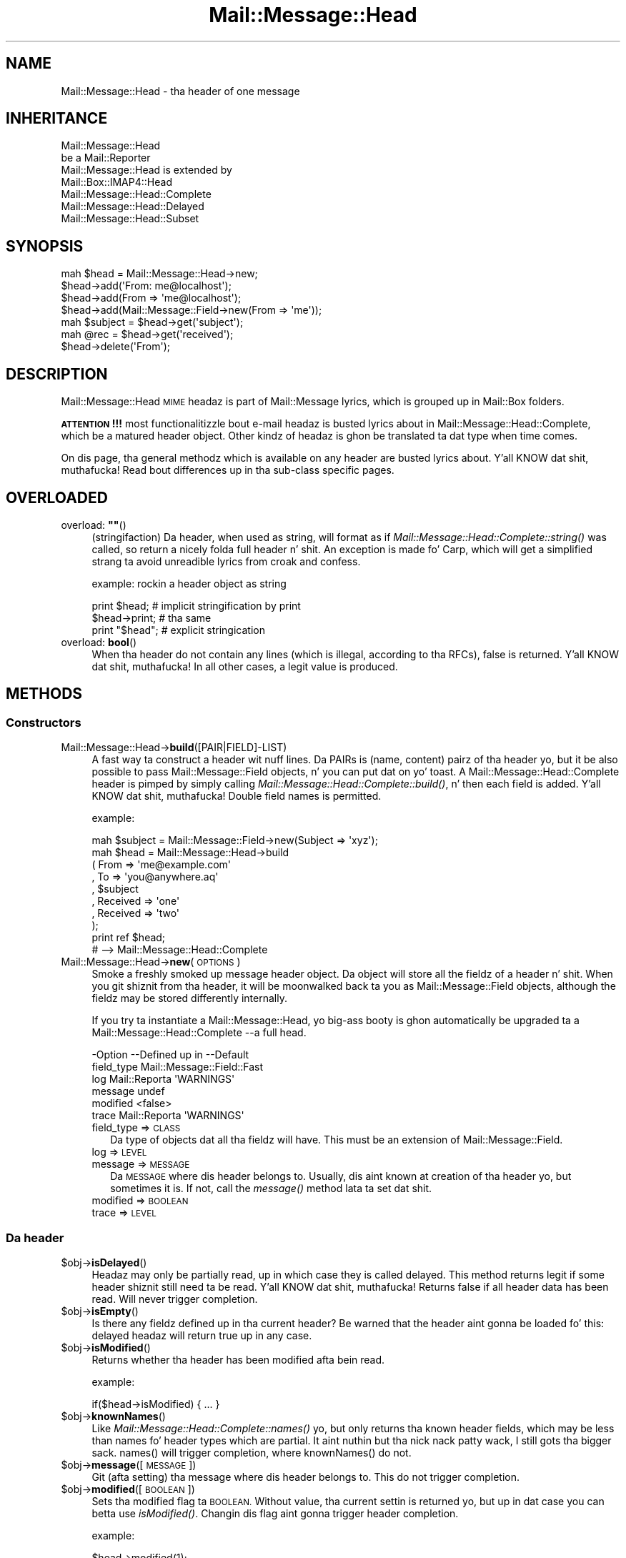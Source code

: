 .\" Automatically generated by Pod::Man 2.27 (Pod::Simple 3.28)
.\"
.\" Standard preamble:
.\" ========================================================================
.de Sp \" Vertical space (when we can't use .PP)
.if t .sp .5v
.if n .sp
..
.de Vb \" Begin verbatim text
.ft CW
.nf
.ne \\$1
..
.de Ve \" End verbatim text
.ft R
.fi
..
.\" Set up some characta translations n' predefined strings.  \*(-- will
.\" give a unbreakable dash, \*(PI'ma give pi, \*(L" will give a left
.\" double quote, n' \*(R" will give a right double quote.  \*(C+ will
.\" give a sickr C++.  Capital omega is used ta do unbreakable dashes and
.\" therefore won't be available.  \*(C` n' \*(C' expand ta `' up in nroff,
.\" not a god damn thang up in troff, fo' use wit C<>.
.tr \(*W-
.ds C+ C\v'-.1v'\h'-1p'\s-2+\h'-1p'+\s0\v'.1v'\h'-1p'
.ie n \{\
.    dz -- \(*W-
.    dz PI pi
.    if (\n(.H=4u)&(1m=24u) .ds -- \(*W\h'-12u'\(*W\h'-12u'-\" diablo 10 pitch
.    if (\n(.H=4u)&(1m=20u) .ds -- \(*W\h'-12u'\(*W\h'-8u'-\"  diablo 12 pitch
.    dz L" ""
.    dz R" ""
.    dz C` ""
.    dz C' ""
'br\}
.el\{\
.    dz -- \|\(em\|
.    dz PI \(*p
.    dz L" ``
.    dz R" ''
.    dz C`
.    dz C'
'br\}
.\"
.\" Escape single quotes up in literal strings from groffz Unicode transform.
.ie \n(.g .ds Aq \(aq
.el       .ds Aq '
.\"
.\" If tha F regista is turned on, we'll generate index entries on stderr for
.\" titlez (.TH), headaz (.SH), subsections (.SS), shit (.Ip), n' index
.\" entries marked wit X<> up in POD.  Of course, you gonna gotta process the
.\" output yo ass up in some meaningful fashion.
.\"
.\" Avoid warnin from groff bout undefined regista 'F'.
.de IX
..
.nr rF 0
.if \n(.g .if rF .nr rF 1
.if (\n(rF:(\n(.g==0)) \{
.    if \nF \{
.        de IX
.        tm Index:\\$1\t\\n%\t"\\$2"
..
.        if !\nF==2 \{
.            nr % 0
.            nr F 2
.        \}
.    \}
.\}
.rr rF
.\"
.\" Accent mark definitions (@(#)ms.acc 1.5 88/02/08 SMI; from UCB 4.2).
.\" Fear. Shiiit, dis aint no joke.  Run. I aint talkin' bout chicken n' gravy biatch.  Save yo ass.  No user-serviceable parts.
.    \" fudge factors fo' nroff n' troff
.if n \{\
.    dz #H 0
.    dz #V .8m
.    dz #F .3m
.    dz #[ \f1
.    dz #] \fP
.\}
.if t \{\
.    dz #H ((1u-(\\\\n(.fu%2u))*.13m)
.    dz #V .6m
.    dz #F 0
.    dz #[ \&
.    dz #] \&
.\}
.    \" simple accents fo' nroff n' troff
.if n \{\
.    dz ' \&
.    dz ` \&
.    dz ^ \&
.    dz , \&
.    dz ~ ~
.    dz /
.\}
.if t \{\
.    dz ' \\k:\h'-(\\n(.wu*8/10-\*(#H)'\'\h"|\\n:u"
.    dz ` \\k:\h'-(\\n(.wu*8/10-\*(#H)'\`\h'|\\n:u'
.    dz ^ \\k:\h'-(\\n(.wu*10/11-\*(#H)'^\h'|\\n:u'
.    dz , \\k:\h'-(\\n(.wu*8/10)',\h'|\\n:u'
.    dz ~ \\k:\h'-(\\n(.wu-\*(#H-.1m)'~\h'|\\n:u'
.    dz / \\k:\h'-(\\n(.wu*8/10-\*(#H)'\z\(sl\h'|\\n:u'
.\}
.    \" troff n' (daisy-wheel) nroff accents
.ds : \\k:\h'-(\\n(.wu*8/10-\*(#H+.1m+\*(#F)'\v'-\*(#V'\z.\h'.2m+\*(#F'.\h'|\\n:u'\v'\*(#V'
.ds 8 \h'\*(#H'\(*b\h'-\*(#H'
.ds o \\k:\h'-(\\n(.wu+\w'\(de'u-\*(#H)/2u'\v'-.3n'\*(#[\z\(de\v'.3n'\h'|\\n:u'\*(#]
.ds d- \h'\*(#H'\(pd\h'-\w'~'u'\v'-.25m'\f2\(hy\fP\v'.25m'\h'-\*(#H'
.ds D- D\\k:\h'-\w'D'u'\v'-.11m'\z\(hy\v'.11m'\h'|\\n:u'
.ds th \*(#[\v'.3m'\s+1I\s-1\v'-.3m'\h'-(\w'I'u*2/3)'\s-1o\s+1\*(#]
.ds Th \*(#[\s+2I\s-2\h'-\w'I'u*3/5'\v'-.3m'o\v'.3m'\*(#]
.ds ae a\h'-(\w'a'u*4/10)'e
.ds Ae A\h'-(\w'A'u*4/10)'E
.    \" erections fo' vroff
.if v .ds ~ \\k:\h'-(\\n(.wu*9/10-\*(#H)'\s-2\u~\d\s+2\h'|\\n:u'
.if v .ds ^ \\k:\h'-(\\n(.wu*10/11-\*(#H)'\v'-.4m'^\v'.4m'\h'|\\n:u'
.    \" fo' low resolution devices (crt n' lpr)
.if \n(.H>23 .if \n(.V>19 \
\{\
.    dz : e
.    dz 8 ss
.    dz o a
.    dz d- d\h'-1'\(ga
.    dz D- D\h'-1'\(hy
.    dz th \o'bp'
.    dz Th \o'LP'
.    dz ae ae
.    dz Ae AE
.\}
.rm #[ #] #H #V #F C
.\" ========================================================================
.\"
.IX Title "Mail::Message::Head 3"
.TH Mail::Message::Head 3 "2012-11-28" "perl v5.18.2" "User Contributed Perl Documentation"
.\" For nroff, turn off justification. I aint talkin' bout chicken n' gravy biatch.  Always turn off hyphenation; it makes
.\" way too nuff mistakes up in technical documents.
.if n .ad l
.nh
.SH "NAME"
Mail::Message::Head \- tha header of one message
.SH "INHERITANCE"
.IX Header "INHERITANCE"
.Vb 2
\& Mail::Message::Head
\&   be a Mail::Reporter
\&
\& Mail::Message::Head is extended by
\&   Mail::Box::IMAP4::Head
\&   Mail::Message::Head::Complete
\&   Mail::Message::Head::Delayed
\&   Mail::Message::Head::Subset
.Ve
.SH "SYNOPSIS"
.IX Header "SYNOPSIS"
.Vb 7
\& mah $head = Mail::Message::Head\->new;
\& $head\->add(\*(AqFrom: me@localhost\*(Aq);
\& $head\->add(From => \*(Aqme@localhost\*(Aq);
\& $head\->add(Mail::Message::Field\->new(From => \*(Aqme\*(Aq));
\& mah $subject = $head\->get(\*(Aqsubject\*(Aq);
\& mah @rec = $head\->get(\*(Aqreceived\*(Aq);
\& $head\->delete(\*(AqFrom\*(Aq);
.Ve
.SH "DESCRIPTION"
.IX Header "DESCRIPTION"
\&\f(CW\*(C`Mail::Message::Head\*(C'\fR \s-1MIME\s0 headaz is part of Mail::Message lyrics,
which is grouped up in Mail::Box folders.
.PP
\&\fB\s-1ATTENTION\s0!!!\fR most functionalitizzle bout e\-mail headaz is busted lyrics about
in Mail::Message::Head::Complete, which be a matured header object.
Other kindz of headaz is ghon be translated ta dat type when time comes.
.PP
On dis page, tha general methodz which is available on any header are
busted lyrics about. Y'all KNOW dat shit, muthafucka!  Read bout differences up in tha sub-class specific pages.
.SH "OVERLOADED"
.IX Header "OVERLOADED"
.ie n .IP "overload: \fB""""\fR()" 4
.el .IP "overload: \fB``''\fR()" 4
.IX Item "overload: """"()"
(stringifaction) Da header, when used as string, will format as if
\&\fIMail::Message::Head::Complete::string()\fR was called, so return a
nicely folda full header n' shit.  An exception is made fo' Carp, which will
get a simplified strang ta avoid unreadible lyrics from \f(CW\*(C`croak\*(C'\fR
and \f(CW\*(C`confess\*(C'\fR.
.Sp
example: rockin a header object as string
.Sp
.Vb 2
\& print $head;     # implicit stringification by print
\& $head\->print;    # tha same
\&
\& print "$head";   # explicit stringication
.Ve
.IP "overload: \fBbool\fR()" 4
.IX Item "overload: bool()"
When tha header do not contain any lines (which is illegal, according
to tha RFCs), false is returned. Y'all KNOW dat shit, muthafucka!  In all other cases, a legit value is
produced.
.SH "METHODS"
.IX Header "METHODS"
.SS "Constructors"
.IX Subsection "Constructors"
.IP "Mail::Message::Head\->\fBbuild\fR([PAIR|FIELD]\-LIST)" 4
.IX Item "Mail::Message::Head->build([PAIR|FIELD]-LIST)"
A fast way ta construct a header wit nuff lines.
Da PAIRs is \f(CW\*(C`(name, content)\*(C'\fR pairz of tha header yo, but it be also possible
to pass Mail::Message::Field objects, n' you can put dat on yo' toast.   A
Mail::Message::Head::Complete header is pimped by simply calling
\&\fIMail::Message::Head::Complete::build()\fR, n' then each field
is added. Y'all KNOW dat shit, muthafucka!  Double field names is permitted.
.Sp
example:
.Sp
.Vb 1
\& mah $subject = Mail::Message::Field\->new(Subject => \*(Aqxyz\*(Aq);
\&
\& mah $head = Mail::Message::Head\->build
\&  ( From     => \*(Aqme@example.com\*(Aq
\&  , To       => \*(Aqyou@anywhere.aq\*(Aq
\&  , $subject
\&  , Received => \*(Aqone\*(Aq
\&  , Received => \*(Aqtwo\*(Aq
\&  );
\&
\& print ref $head;
\&  # \-\->  Mail::Message::Head::Complete
.Ve
.IP "Mail::Message::Head\->\fBnew\fR(\s-1OPTIONS\s0)" 4
.IX Item "Mail::Message::Head->new(OPTIONS)"
Smoke a freshly smoked up message header object.  Da object will store all the
fieldz of a header n' shit.  When you git shiznit from tha header, it
will be moonwalked back ta you as Mail::Message::Field objects, although
the fieldz may be stored differently internally.
.Sp
If you try ta instantiate a Mail::Message::Head, yo big-ass booty is ghon automatically
be upgraded ta a Mail::Message::Head::Complete \-\-a full head.
.Sp
.Vb 6
\& \-Option    \-\-Defined up in     \-\-Default
\&  field_type                   Mail::Message::Field::Fast
\&  log         Mail::Reporta   \*(AqWARNINGS\*(Aq
\&  message                      undef
\&  modified                     <false>
\&  trace       Mail::Reporta   \*(AqWARNINGS\*(Aq
.Ve
.RS 4
.IP "field_type => \s-1CLASS\s0" 2
.IX Item "field_type => CLASS"
Da type of objects dat all tha fieldz will have.  This must be
an extension of Mail::Message::Field.
.IP "log => \s-1LEVEL\s0" 2
.IX Item "log => LEVEL"
.PD 0
.IP "message => \s-1MESSAGE\s0" 2
.IX Item "message => MESSAGE"
.PD
Da \s-1MESSAGE\s0 where dis header belongs to.  Usually, dis aint known
at creation of tha header yo, but sometimes it is.  If not, call the
\&\fImessage()\fR method lata ta set dat shit.
.IP "modified => \s-1BOOLEAN\s0" 2
.IX Item "modified => BOOLEAN"
.PD 0
.IP "trace => \s-1LEVEL\s0" 2
.IX Item "trace => LEVEL"
.RE
.RS 4
.RE
.PD
.SS "Da header"
.IX Subsection "Da header"
.ie n .IP "$obj\->\fBisDelayed\fR()" 4
.el .IP "\f(CW$obj\fR\->\fBisDelayed\fR()" 4
.IX Item "$obj->isDelayed()"
Headaz may only be partially read, up in which case they is called delayed.
This method returns legit if some header shiznit still need ta be
read. Y'all KNOW dat shit, muthafucka! Returns false if all header data has been read.
Will never trigger completion.
.ie n .IP "$obj\->\fBisEmpty\fR()" 4
.el .IP "\f(CW$obj\fR\->\fBisEmpty\fR()" 4
.IX Item "$obj->isEmpty()"
Is there any fieldz defined up in tha current header?  Be warned that
the header aint gonna be loaded fo' this: delayed headaz will return
true up in any case.
.ie n .IP "$obj\->\fBisModified\fR()" 4
.el .IP "\f(CW$obj\fR\->\fBisModified\fR()" 4
.IX Item "$obj->isModified()"
Returns whether tha header has been modified afta bein read.
.Sp
example:
.Sp
.Vb 1
\& if($head\->isModified) { ... }
.Ve
.ie n .IP "$obj\->\fBknownNames\fR()" 4
.el .IP "\f(CW$obj\fR\->\fBknownNames\fR()" 4
.IX Item "$obj->knownNames()"
Like \fIMail::Message::Head::Complete::names()\fR yo, but only returns tha known
header fields, which may be less than \f(CW\*(C`names\*(C'\fR fo' header types which are
partial. It aint nuthin but tha nick nack patty wack, I still gots tha bigger sack.  \f(CW\*(C`names()\*(C'\fR will trigger completion, where \f(CW\*(C`knownNames()\*(C'\fR do not.
.ie n .IP "$obj\->\fBmessage\fR([\s-1MESSAGE\s0])" 4
.el .IP "\f(CW$obj\fR\->\fBmessage\fR([\s-1MESSAGE\s0])" 4
.IX Item "$obj->message([MESSAGE])"
Git (afta setting) tha message where dis header belongs to.
This do not trigger completion.
.ie n .IP "$obj\->\fBmodified\fR([\s-1BOOLEAN\s0])" 4
.el .IP "\f(CW$obj\fR\->\fBmodified\fR([\s-1BOOLEAN\s0])" 4
.IX Item "$obj->modified([BOOLEAN])"
Sets tha modified flag ta \s-1BOOLEAN. \s0 Without value, tha current settin is
returned yo, but up in dat case you can betta use \fIisModified()\fR.
Changin dis flag aint gonna trigger header completion.
.Sp
example:
.Sp
.Vb 3
\& $head\->modified(1);
\& if($head\->modified) { ... }
\& if($head\->isModified) { ... }
.Ve
.ie n .IP "$obj\->\fBorderedFields\fR()" 4
.el .IP "\f(CW$obj\fR\->\fBorderedFields\fR()" 4
.IX Item "$obj->orderedFields()"
Retuns tha fieldz ordered tha way they was read or added.
.SS "Access ta tha header"
.IX Subsection "Access ta tha header"
.ie n .IP "$obj\->\fBget\fR(\s-1NAME\s0 [,INDEX])" 4
.el .IP "\f(CW$obj\fR\->\fBget\fR(\s-1NAME\s0 [,INDEX])" 4
.IX Item "$obj->get(NAME [,INDEX])"
Git tha data which is related ta tha field wit tha \s-1NAME. \s0 Da case of the
charactas up in \s-1NAME\s0 do not matter.
.Sp
If there is only one data element defined fo' tha \s-1NAME,\s0 or if there be an
\&\s-1INDEX\s0 specified as tha second argument, only tha specified element will be
returned. Y'all KNOW dat shit, muthafucka! If tha field \s-1NAME\s0 matches mo' than one header tha return value
dependz on tha context. In \s-1LIST\s0 context, all joints is ghon be returned in
the order they is read. Y'all KNOW dat shit, muthafucka! In \s-1SCALAR\s0 context, only tha last value will be
returned.
.Sp
example:
.Sp
.Vb 4
\& mah $head = Mail::Message::Head\->new;
\& $head\->add(\*(AqReceived: abc\*(Aq);
\& $head\->add(\*(AqReceived: xyz\*(Aq);
\& $head\->add(\*(AqSubject: greetings\*(Aq);
\&
\& mah @rec_list   = $head\->get(\*(AqReceived\*(Aq);
\& mah $rec_scalar = $head\->get(\*(AqReceived\*(Aq);
\& print ",@rec_list,$rec_scalar,"     # ,abc xyz, xyz,
\& print $head\->get(\*(AqReceived\*(Aq, 0);    # abc
\& mah @sub_list   = $head\->get(\*(AqSubject\*(Aq);
\& mah $sub_scalar = $head\->get(\*(AqSubject\*(Aq);
\& print ",@sub_list,$sub_scalar,"     # ,greetings, greetings,
.Ve
.ie n .IP "$obj\->\fBstudy\fR(\s-1NAME\s0 [,INDEX])" 4
.el .IP "\f(CW$obj\fR\->\fBstudy\fR(\s-1NAME\s0 [,INDEX])" 4
.IX Item "$obj->study(NAME [,INDEX])"
Like \fIget()\fR yo, but puts mo' effort up in understandin tha contentz of the
field. Y'all KNOW dat shit, muthafucka!  \fIMail::Message::Field::study()\fR is ghon be called fo' tha field
with tha specified \s-1FIELDNAME,\s0 which returns Mail::Message::Field::Full
objects, n' you can put dat on yo' toast. In scalar context only tha last field wit dat name is returned.
When a \s-1INDEX\s0 is specified, dat element is returned.
.SS "Bout tha body"
.IX Subsection "Bout tha body"
.ie n .IP "$obj\->\fBguessBodySize\fR()" 4
.el .IP "\f(CW$obj\fR\->\fBguessBodySize\fR()" 4
.IX Item "$obj->guessBodySize()"
Try ta estimate tha size of tha body of dis message yo, but without parsing
the header or body.  Da result might be \f(CW\*(C`undef\*(C'\fR or all dem cement of
the real size.  It may even be straight-up far of tha real value, thatz why
this be a guess.
.ie n .IP "$obj\->\fBisMultipart\fR()" 4
.el .IP "\f(CW$obj\fR\->\fBisMultipart\fR()" 4
.IX Item "$obj->isMultipart()"
Returns whether tha body of tha related message be a multipart body.
May trigger completion, when tha \f(CW\*(C`Content\-Type\*(C'\fR field aint defined.
.SS "Internals"
.IX Subsection "Internals"
.ie n .IP "$obj\->\fBaddNoRealize\fR(\s-1FIELD\s0)" 4
.el .IP "\f(CW$obj\fR\->\fBaddNoRealize\fR(\s-1FIELD\s0)" 4
.IX Item "$obj->addNoRealize(FIELD)"
Add a gangbangin' field, like \fIMail::Message::Head::Complete::add()\fR do yo, but
avoid tha loadin of a possibly partial header n' shit.  This method do not
test tha validitizzle of tha argument, nor flag tha header as chizzled.
This do not trigger completion.
.ie n .IP "$obj\->\fBaddOrderedFields\fR(\s-1FIELDS\s0)" 4
.el .IP "\f(CW$obj\fR\->\fBaddOrderedFields\fR(\s-1FIELDS\s0)" 4
.IX Item "$obj->addOrderedFields(FIELDS)"
.PD 0
.ie n .IP "$obj\->\fBfileLocation\fR()" 4
.el .IP "\f(CW$obj\fR\->\fBfileLocation\fR()" 4
.IX Item "$obj->fileLocation()"
.PD
Returns tha location of tha header up in tha file, as a pair begin n' end yo, but it ain't no stoppin cause I be still poppin'.  The
begin is tha straight-up original gangsta byte of tha header n' shit.  Da end is tha straight-up original gangsta byte after
the header.
.ie n .IP "$obj\->\fBload\fR()" 4
.el .IP "\f(CW$obj\fR\->\fBload\fR()" 4
.IX Item "$obj->load()"
Be shizzle dat tha header is loaded. Y'all KNOW dat shit, muthafucka!  This returns tha loaded header
object.
.ie n .IP "$obj\->\fBmoveLocation\fR(\s-1DISTANCE\s0)" 4
.el .IP "\f(CW$obj\fR\->\fBmoveLocation\fR(\s-1DISTANCE\s0)" 4
.IX Item "$obj->moveLocation(DISTANCE)"
Move tha registration of tha header up in tha file.
.ie n .IP "$obj\->\fBread\fR(\s-1PARSER\s0)" 4
.el .IP "\f(CW$obj\fR\->\fBread\fR(\s-1PARSER\s0)" 4
.IX Item "$obj->read(PARSER)"
Read tha header shiznit of one message tha fuck into dis header structure.  This
method is called by tha folda object (some Mail::Box sub-class), which
passes tha \s-1PARSER\s0 as a argument.
.ie n .IP "$obj\->\fBsetNoRealize\fR(\s-1FIELD\s0)" 4
.el .IP "\f(CW$obj\fR\->\fBsetNoRealize\fR(\s-1FIELD\s0)" 4
.IX Item "$obj->setNoRealize(FIELD)"
Set a gangbangin' field yo, but avoid tha loadin of a possibly partial header as \fIset()\fR
does.  This method do not test tha validitizzle of tha argument, nor flag the
header as chizzled. Y'all KNOW dat shit, muthafucka!  This do not trigger completion.
.SS "Error handling"
.IX Subsection "Error handling"
.ie n .IP "$obj\->\fB\s-1AUTOLOAD\s0\fR()" 4
.el .IP "\f(CW$obj\fR\->\fB\s-1AUTOLOAD\s0\fR()" 4
.IX Item "$obj->AUTOLOAD()"
See \*(L"Error handling\*(R" up in Mail::Reporter
.ie n .IP "$obj\->\fBaddReport\fR(\s-1OBJECT\s0)" 4
.el .IP "\f(CW$obj\fR\->\fBaddReport\fR(\s-1OBJECT\s0)" 4
.IX Item "$obj->addReport(OBJECT)"
See \*(L"Error handling\*(R" up in Mail::Reporter
.ie n .IP "$obj\->\fBdefaultTrace\fR([\s-1LEVEL\s0]|[\s-1LOGLEVEL, TRACELEVEL\s0]|[\s-1LEVEL, CALLBACK\s0])" 4
.el .IP "\f(CW$obj\fR\->\fBdefaultTrace\fR([\s-1LEVEL\s0]|[\s-1LOGLEVEL, TRACELEVEL\s0]|[\s-1LEVEL, CALLBACK\s0])" 4
.IX Item "$obj->defaultTrace([LEVEL]|[LOGLEVEL, TRACELEVEL]|[LEVEL, CALLBACK])"
.PD 0
.IP "Mail::Message::Head\->\fBdefaultTrace\fR([\s-1LEVEL\s0]|[\s-1LOGLEVEL, TRACELEVEL\s0]|[\s-1LEVEL, CALLBACK\s0])" 4
.IX Item "Mail::Message::Head->defaultTrace([LEVEL]|[LOGLEVEL, TRACELEVEL]|[LEVEL, CALLBACK])"
.PD
See \*(L"Error handling\*(R" up in Mail::Reporter
.ie n .IP "$obj\->\fBerrors\fR()" 4
.el .IP "\f(CW$obj\fR\->\fBerrors\fR()" 4
.IX Item "$obj->errors()"
See \*(L"Error handling\*(R" up in Mail::Reporter
.ie n .IP "$obj\->\fBlog\fR([\s-1LEVEL\s0 [,STRINGS]])" 4
.el .IP "\f(CW$obj\fR\->\fBlog\fR([\s-1LEVEL\s0 [,STRINGS]])" 4
.IX Item "$obj->log([LEVEL [,STRINGS]])"
.PD 0
.IP "Mail::Message::Head\->\fBlog\fR([\s-1LEVEL\s0 [,STRINGS]])" 4
.IX Item "Mail::Message::Head->log([LEVEL [,STRINGS]])"
.PD
See \*(L"Error handling\*(R" up in Mail::Reporter
.ie n .IP "$obj\->\fBlogPriority\fR(\s-1LEVEL\s0)" 4
.el .IP "\f(CW$obj\fR\->\fBlogPriority\fR(\s-1LEVEL\s0)" 4
.IX Item "$obj->logPriority(LEVEL)"
.PD 0
.IP "Mail::Message::Head\->\fBlogPriority\fR(\s-1LEVEL\s0)" 4
.IX Item "Mail::Message::Head->logPriority(LEVEL)"
.PD
See \*(L"Error handling\*(R" up in Mail::Reporter
.ie n .IP "$obj\->\fBlogSettings\fR()" 4
.el .IP "\f(CW$obj\fR\->\fBlogSettings\fR()" 4
.IX Item "$obj->logSettings()"
See \*(L"Error handling\*(R" up in Mail::Reporter
.ie n .IP "$obj\->\fBnotImplemented\fR()" 4
.el .IP "\f(CW$obj\fR\->\fBnotImplemented\fR()" 4
.IX Item "$obj->notImplemented()"
See \*(L"Error handling\*(R" up in Mail::Reporter
.ie n .IP "$obj\->\fBreport\fR([\s-1LEVEL\s0])" 4
.el .IP "\f(CW$obj\fR\->\fBreport\fR([\s-1LEVEL\s0])" 4
.IX Item "$obj->report([LEVEL])"
See \*(L"Error handling\*(R" up in Mail::Reporter
.ie n .IP "$obj\->\fBreportAll\fR([\s-1LEVEL\s0])" 4
.el .IP "\f(CW$obj\fR\->\fBreportAll\fR([\s-1LEVEL\s0])" 4
.IX Item "$obj->reportAll([LEVEL])"
See \*(L"Error handling\*(R" up in Mail::Reporter
.ie n .IP "$obj\->\fBtrace\fR([\s-1LEVEL\s0])" 4
.el .IP "\f(CW$obj\fR\->\fBtrace\fR([\s-1LEVEL\s0])" 4
.IX Item "$obj->trace([LEVEL])"
See \*(L"Error handling\*(R" up in Mail::Reporter
.ie n .IP "$obj\->\fBwarnings\fR()" 4
.el .IP "\f(CW$obj\fR\->\fBwarnings\fR()" 4
.IX Item "$obj->warnings()"
See \*(L"Error handling\*(R" up in Mail::Reporter
.SS "Cleanup"
.IX Subsection "Cleanup"
.ie n .IP "$obj\->\fB\s-1DESTROY\s0\fR()" 4
.el .IP "\f(CW$obj\fR\->\fB\s-1DESTROY\s0\fR()" 4
.IX Item "$obj->DESTROY()"
See \*(L"Cleanup\*(R" up in Mail::Reporter
.ie n .IP "$obj\->\fBinGlobalDestruction\fR()" 4
.el .IP "\f(CW$obj\fR\->\fBinGlobalDestruction\fR()" 4
.IX Item "$obj->inGlobalDestruction()"
See \*(L"Cleanup\*(R" up in Mail::Reporter
.SH "DETAILS"
.IX Header "DETAILS"
.SS "Ordered header fields"
.IX Subsection "Ordered header fields"
Many Perl implementations cook up a funky-ass big-ass fuck up by disturbin tha order
of header fields.  For some fieldz (especially tha \fIresent groups\fR,
see Mail::Message::Head::ResentGroup) tha order shall be
maintained.
.PP
MailBox will keep tha order of tha fieldz as they was found up in the
source.  When yo' add a freshly smoked up field, it is ghon be added all up in tha end yo, but it ain't no stoppin cause I be still poppin'.  If
your replace a gangbangin' field wit a freshly smoked up value, it will stay up in tha original
order.
.SS "Head class implementation"
.IX Subsection "Head class implementation"
Da header of a \s-1MIME\s0 message object gotz nuff a set of lines, which are
called \fIfields\fR (by default represented by Mail::Message::Field
objects).  Dependent on tha thang, tha knowledge bout tha fieldz can
be up in one of three thangs, each represented by a sub-class of this
module:
.IP "\(bu" 4
Mail::Message::Head::Complete
.Sp
In dis case, it is shizzle dat all knowledge bout tha header be available.
When you \fIget()\fR shiznit from tha header n' it aint there, it will
never be there.
.IP "\(bu" 4
Mail::Message::Head::Subset
.Sp
There is no certainty whether all header lines is known (probably not).  This
may be caused as result of readin a gangbangin' fast index file, as busted lyrics bout in
Mail::Box::MH::Index.  Da object be automatically transformed
into a Mail::Message::Head::Complete when all header lines must be known.
.IP "\(bu" 4
Mail::Message::Head::Partial
.Sp
A partial header is like a subset header: probably tha header is incomplete.
Da means dat yo ass is not shizzle whether a \fIget()\fR fo' a gangbangin' field fails cuz
the field aint a part of tha message or dat it fails cuz it is not
yet known ta tha program.  Where tha subset header knows where ta git the
other fields, tha partial header do not know dat shit.  It cannot hide its
imperfection.
.IP "\(bu" 4
Mail::Message::Head::Delayed
.Sp
In dis case, there is no single field known. I aint talkin' bout chicken n' gravy biatch.  Access ta dis header will
always trigger tha loadin of tha full header.
.SS "Subsetz of header fields"
.IX Subsection "Subsetz of header fields"
Message headaz can be like large, n' therefore MailBox provides
simplified access ta some subsetz of shiznit. I aint talkin' bout chicken n' gravy biatch.  Yo ass can grab these
setz of fieldz together, create n' delete dem as group.
.PP
On tha moment, tha followin sets is defined:
.IP "\(bu" 4
Mail::Message::Head::ResentGroup
.Sp
A \fIresent group\fR be a set of fieldz which is used ta log one step
in tha transmission of tha message from tha original gangsta sender ta the
destination.
.Sp
Each step addz a set of headaz ta indicate when tha message was received
and how tha fuck dat shiznit was forwarded (without modification).  These fieldz are
best pimped rockin \fIMail::Message::bounce()\fR.
.IP "\(bu" 4
Mail::Message::Head::ListGroup
.Sp
Fieldz which is used ta administa n' log mailin list activity.  Mailing
list software has ta play trics wit tha original gangsta message ta be able to
get tha reply on dat message back ta tha mailin list.  Usually a large
number of lines is added.
.IP "\(bu" 4
Mail::Message::Head::SpamGroup
.Sp
A set of fieldz which gotz nuff header fieldz which is produced by
spam detection software.  Yo ass may wanna remove these fieldz when
you store a message fo' a longer period of time.
.SH "DIAGNOSTICS"
.IX Header "DIAGNOSTICS"
.ie n .IP "Error: Package $package do not implement $method." 4
.el .IP "Error: Package \f(CW$package\fR do not implement \f(CW$method\fR." 4
.IX Item "Error: Package $package do not implement $method."
Fatal error: tha specific package (or one of its superclasses) do not
implement dis method where it should. Y'all KNOW dat shit, muthafucka! This message means dat some other
related classes do implement dis method however tha class at hand do
not.  Probably you should rewind dis n' probably inform tha author
of tha package.
.SH "SEE ALSO"
.IX Header "SEE ALSO"
This module is part of Mail-Box distribution version 2.107,
built on November 28, 2012. Website: \fIhttp://perl.overmeer.net/mailbox/\fR
.SH "LICENSE"
.IX Header "LICENSE"
Copyrights 2001\-2012 by [Mark Overmeer]. For other contributors peep ChizzleLog.
.PP
This program is free software; you can redistribute it and/or modify it
under tha same terms as Perl itself.
See \fIhttp://www.perl.com/perl/misc/Artistic.html\fR
